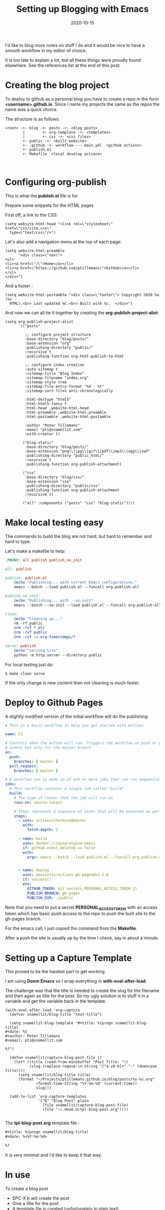 #+title: Setting up Blogging with Emacs
#+date: 2020-10-15

I'd like to blog more notes on stuff I do and it would be nice to have
a smooth workflow in my editor of choice.

It is too late to explain a lot, but all these things were proudly found
elsewhere. See the references list at the end of this post.

* Creating the blog project

To deploy to github as a personal blog you have to create a repo in the form
*<username>.github.io*. Since I name my projects the same as the repos the
name was a quick choice.

The structure is as follows:

#+BEGIN_SRC text
<root> -+- blog -+- posts -+- <blog posts>
        |        +- org-template -+- <templates>
        |        +- css -+- <css files>
        +- public -+- <built website>
        +- .github -+- workflow --- main.yml  <github actions>
        +- publish.el
        +- Makefile  <local develop actions>


#+END_SRC

* Configuring org-publish

This is what the *publish.el* file is for.

Prepare some snippets for the HTML pages

First off, a link to the CSS:

#+BEGIN_SRC elisp
(setq website-html-head "<link rel=\"stylesheet\" href=\"css/site.css\"
  type=\"text/css\"/>")
#+END_SRC

Let's also add a navigation menu at the top of each page:

#+BEGIN_SRC elisp
(setq website-html-preamble
      "<div class=\"nav\">
<ul>
<li><a href=\"/\">Home</a></li>
<li><a href=\"https://github.com/ptillemans\">GitHub</a></li>
</ul>
</div>")
#+END_SRC

And a footer :

#+BEGIN_SRC elisp
(setq website-html-postamble "<div class=\"footer\"> Copyright 2020 %a (%v
  HTML).<br> Last updated %C.<br> Built with %c.  </div>")
#+END_SRC

And now we can all tie it together by creating the *org-publish-project-alist*:

#+BEGIN_SRC elisp
(setq org-publish-project-alist
      `(("posts"

         ;; configure project structure
         :base-directory "blog/posts/"
         :base-extension "org"
         :publishing-directory "public/"
         :recursive t
         :publishing-function org-html-publish-to-html

         ;; configure index creation
         :auto-sitemap t
         :sitemap-title "Blog Index"
         :sitemap-filename "index.org"
         :sitemap-style tree
         :sitemap-file-entry-format "%d - %t"
         :sitemap-sort-files anti-chronologically

         :html-doctype "html5"
         :html-html5-fancy t
         :html-head ,website-html-head
         :html-preamble ,website-html-preamble
         :html-postamble ,website-html-postamble

         :author "Peter Tillemans"
         :email "pti@snamellit.com"
         :with-creator t)

        ("blog-static"
         :base-directory "blog/posts/"
         :base-extension "png\\|jpg\\|gif\\|pdf\\|mp3\\|ogg\\|swf"
         :publishing-directory "public_html/"
         :recursive t
         :publishing-function org-publish-attachment)

        ("css"
         :base-directory "blog/css/"
         :base-extension "css"
         :publishing-directory "public/css"
         :publishing-function org-publish-attachment
         :recursive t)

        ("all" :components ("posts" "css" "blog-static"))))
#+END_SRC

* Make local testing easy

The commands to build the blog are not hard, but hard to remember
and hard to type.

Let's make a makefile to help:

#+BEGIN_SRC makefile
.PHONY: all publish publish_no_init

all: publish

publish: publish.el
	@echo "Publishing... with current Emacs configurations."
	emacs --batch --load publish.el --funcall org-publish-all

publish_no_init:
	@echo "Publishing... with --no-init"
	emacs --batch --no-init --load publish.el --funcall org-publish-all

clean:
	@echo "Cleaning up..."
	rm -rf public
	@rm -rvf *.elc
	@rm -rvf public
	@rm -rvf ~/.org-timestamps/*

serve: publish
	@echo "Serving site"
	python -m http.server --directory public
#+END_SRC

For local testing just do:

#+BEGIN_SRC shell
$ make clean serve
#+END_SRC

If the only change is new content then not cleaning is much faster.

* Deploy to Github Pages

A slightly modified version of the initial workflow will do the publishing:

#+BEGIN_SRC yaml
# This is a basic workflow to help you get started with Actions

name: CI

# Controls when the action will run. Triggers the workflow on push or pull request
# events but only for the master branch
on:
  push:
    branches: [ master ]
  pull_request:
    branches: [ master ]

# A workflow run is made up of one or more jobs that can run sequentially or in parallel
jobs:
  # This workflow contains a single job called "build"
  build:
    # The type of runner that the job will run on
    runs-on: ubuntu-latest

    # Steps represent a sequence of tasks that will be executed as part of the job
    steps:
      - uses: actions/checkout@master
        with:
          fetch-depth: 1

      - name: build
        uses: docker://iquiw/alpine-emacs
        if: github.event.deleted == false
        with:
          args: emacs --batch --load publish.el --funcall org-publish-all


      - name: deploy
        uses: peaceiris/actions-gh-pages@v1.1.0
        if: success()
        env:
          GITHUB_TOKEN: ${{ secrets.PERSONAL_ACCESS_TOKEN }}
          PUBLISH_BRANCH: gh-pages
          PUBLISH_DIR: ./public
#+END_SRC

Note that you need to put a secret *PERSONAL_ACCESS_TOKEN* with an access token which has basic push access to the repo to push the built site to the gh-pages branch.

For the emacs call, I just copied the command from the *Makefile*.

After a push the site is usually up by the time I check, say in about a minute.

* Setting up a Capture Template

This proved to be the hardest part to get working.

I am using *Doom Emacs* so I wrap everything in *with-eval-after-load*.

The challenge was that the title is needed to create the slug for the filename and then again as title for the post. So my ugly solution is to stuff it in a variable and get the variable back in the template.

#+BEGIN_SRC elisp
(with-eval-after-load 'org-capture
  (defvar snamellit/blog-title "test-title")

  (setq snamellit-blog-template "#+title: %(progn snamellit-blog-title)
,#+date: %t
,#+author: Peter Tillemans
,#+email: pti@snamellit.com

%?")

  (defun snamellit/capture-blog-post-file ()
    (let* ((title (read-from-minibuffer "Post Title: "))
           (slug (replace-regexp-in-string "[^a-z0-9]+" "-" (downcase title))))
      (setq snamellit/blog-title title)
      (format "~/Projects/ptillemans.github.io/blog/posts/%s-%s.org"
              (format-time-string "%Y-%m-%d" (current-time))
              slug)))

  (add-to-list 'org-capture-templates
               '("b" "Blog Post" plain
                 (file snamellit/capture-blog-post-file)
                 (file "~/.doom.d/tpl-blog-post.org"))))

#+END_SRC

The *tpl-blog-post.org* template file :

#+BEGIN_SRC org
#+title: %(progn snamellit/blog-title)
#+date: %<%Y-%m-%d>

%?
#+END_SRC

It is very minimal and I'd like to keep it that way.

* In use

To create a blog post
- SPC-X b   will create the post
- Give a title for the post
- A template file is created (unfortunately in plain text)
- Enter the idea, hook and save with C-c C-c
- Open the org file with SPC-f r (open recent file)
- Flesh out the post using org-mode goodness
- save, commit and push to git

After push the github action will bring it live

* References

Following links were useful in setting this up:

- [[https://opensource.com/article/20/3/blog-emacs][How to blog with Emacs Org mode]]
- [[https://docs.github.com/en/free-pro-team@latest/github/working-with-github-pages/about-github-pages][GitHub Pages documentation]]
- [[https://orgmode.org/org.html][The Org Mode Manual]]
- [[https://meganrenae21.github.io/Meg-in-Progress/posts/blogging-with-org-mode.html][The Meg in Progress post on building a static blog with org-mode.]]
- [[https://thenybble.de/projects/orgsite.html][Website with org-mode]]
- [[https://rkallos.com/blog/2017/01/02/static-site-generation-with-org-mode/][Richard Kallos' post on site generation with Org Mode]]
- [[https://www.brautaset.org/articles/2017/blogging-with-org-mode.html][Blogging with Org mode]]
- [[https://storax.github.io/blog/2016/05/02/org-capture-tricks/][Org Capture Tricks from Storax]]
